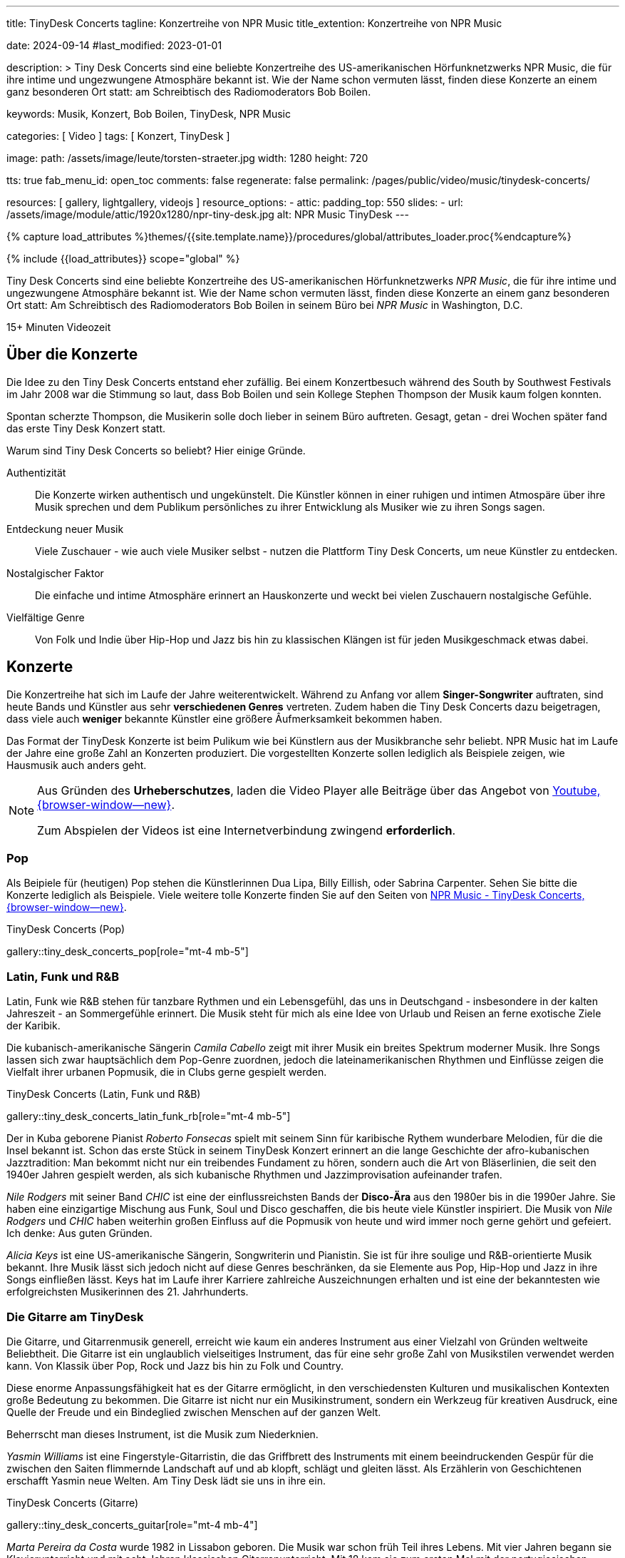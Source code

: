 ---
title:                                  TinyDesk Concerts
tagline:                                Konzertreihe von NPR Music
title_extention:                        Konzertreihe von NPR Music


date:                                   2024-09-14
#last_modified:                         2023-01-01

description: >
                                        Tiny Desk Concerts sind eine beliebte Konzertreihe des
                                        US-amerikanischen Hörfunknetzwerks NPR Music, die für ihre
                                        intime und ungezwungene Atmosphäre bekannt ist. Wie der
                                        Name schon vermuten lässt, finden diese Konzerte an
                                        einem ganz besonderen Ort statt: am Schreibtisch des
                                        Radiomoderators Bob Boilen.

keywords:                               Musik, Konzert, Bob Boilen, TinyDesk,
                                        NPR Music

categories:                             [ Video ]
tags:                                   [ Konzert, TinyDesk ]

image:
  path:                                 /assets/image/leute/torsten-straeter.jpg
  width:                                1280
  height:                               720

tts:                                    true
fab_menu_id:                            open_toc
comments:                               false
regenerate:                             false
permalink:                              /pages/public/video/music/tinydesk-concerts/

resources:                              [ gallery, lightgallery, videojs ]
resource_options:
  - attic:
      padding_top:                      550
      slides:
        - url:                          /assets/image/module/attic/1920x1280/npr-tiny-desk.jpg
          alt:                          NPR Music TinyDesk
---

// Page Initializer
// =============================================================================
// Enable the Liquid Preprocessor
:page-liquid:

// Set (local) page attributes here
// -----------------------------------------------------------------------------
// :page--attr:                         <attr-value>

//  Load Liquid procedures
// -----------------------------------------------------------------------------
{% capture load_attributes %}themes/{{site.template.name}}/procedures/global/attributes_loader.proc{%endcapture%}

// Load page attributes
// -----------------------------------------------------------------------------
{% include {{load_attributes}} scope="global" %}


// Page content
// ~~~~~~~~~~~~~~~~~~~~~~~~~~~~~~~~~~~~~~~~~~~~~~~~~~~~~~~~~~~~~~~~~~~~~~~~~~~~~
[role="dropcap"]
Tiny Desk Concerts sind eine beliebte Konzertreihe des US-amerikanischen
Hörfunknetzwerks _NPR Music_, die für ihre intime und ungezwungene Atmosphäre
bekannt ist. Wie der Name schon vermuten lässt, finden diese Konzerte an
einem ganz besonderen Ort statt: Am Schreibtisch des Radiomoderators Bob Boilen
in seinem Büro bei _NPR Music_ in Washington, D.C.

++++
<div class="video-title">
  <i class="mdib mdi-bs-primary mdib-clock mdib-24px mr-2"></i>
  15+ Minuten Videozeit
</div>
++++

// Include sub-documents (if any)
// -----------------------------------------------------------------------------
[role="mt-5"]
== Über die Konzerte
// See:

Die Idee zu den Tiny Desk Concerts entstand eher zufällig. Bei einem
Konzertbesuch während des South by Southwest Festivals im Jahr 2008 war
die Stimmung so laut, dass Bob Boilen und sein Kollege Stephen Thompson
der Musik kaum folgen konnten.

Spontan scherzte Thompson, die Musikerin solle doch lieber in seinem Büro
auftreten. Gesagt, getan - drei Wochen später fand das erste Tiny Desk
Konzert statt.

Warum sind Tiny Desk Concerts so beliebt? Hier einige Gründe.

Authentizität::
Die Konzerte wirken authentisch und ungekünstelt. Die Künstler können in
einer ruhigen und intimen Atmospäre über ihre Musik sprechen und dem
Publikum persönliches zu ihrer Entwicklung als Musiker wie zu ihren Songs
sagen.

Entdeckung neuer Musik::
Viele Zuschauer - wie auch viele Musiker selbst - nutzen die Plattform
Tiny Desk Concerts, um neue Künstler zu entdecken.

Nostalgischer Faktor::
Die einfache und intime Atmosphäre erinnert an Hauskonzerte und weckt bei
vielen Zuschauern nostalgische Gefühle.

Vielfältige Genre::
Von Folk und Indie über Hip-Hop und Jazz bis hin zu klassischen Klängen ist
für jeden Musikgeschmack etwas dabei.


[role="mt-5"]
== Konzerte

Die Konzertreihe hat sich im Laufe der Jahre weiterentwickelt. Während zu
Anfang vor allem *Singer-Songwriter* auftraten, sind heute Bands und Künstler
aus sehr *verschiedenen Genres* vertreten. Zudem haben die Tiny Desk Concerts
dazu beigetragen, dass viele auch *weniger* bekannte Künstler eine größere
Âufmerksamkeit bekommen haben.

Das Format der TinyDesk Konzerte ist beim Pulikum wie bei Künstlern aus der
Musikbranche sehr beliebt. NPR Music hat im Laufe der Jahre eine große Zahl an
Konzerten produziert. Die vorgestellten Konzerte sollen lediglich als Beispiele
zeigen, wie Hausmusik auch anders geht.

[role="mt-4 mb-5"]
[NOTE]
====
Aus Gründen des *Urheberschutzes*, laden die Video Player alle Beiträge über
das Angebot von link://www.youtube.com/[Youtube, {browser-window--new}].

Zum Abspielen der Videos ist eine Internetverbindung zwingend *erforderlich*.
====


[role="mt-5"]
// === Pop und Dancefloor
=== Pop

Als Beipiele für (heutigen) Pop stehen die Künstlerinnen Dua Lipa, Billy Eillish,
oder Sabrina Carpenter. Sehen Sie bitte die Konzerte lediglich als Beispiele.
Viele weitere tolle Konzerte finden Sie auf den Seiten von
link://npr.org/series/tiny-desk-concerts/[NPR Music - TinyDesk Concerts, {browser-window--new}].

// *Dancefloor*, oder Eurodance, ist eine Stilrichtung innerhalb der elektronischen
// *Tanzmusik*, die in den frühen bis mittleren 1990er Jahren vor allem in Europa
// sehr populär war.

// Die Musikrichtung Dancefloor ist bekannt für ihre eingängigen Melodien, und
// schneller Beats. Als Musik zum Tanzen ist die Musikrichtung, insbesondere
// als *Remix* bekannter DJs, bis heute als Party Musik auch bei jungen Leuten
// beliebt.

.TinyDesk Concerts (Pop)
gallery::tiny_desk_concerts_pop[role="mt-4 mb-5"]


[role="mt-5"]
=== Latin, Funk und R&B

Latin, Funk wie R&B stehen für tanzbare Rythmen und ein Lebensgefühl, das
uns in Deutschgand - insbesondere in der kalten Jahreszeit - an Sommergefühle
erinnert. Die Musik steht für mich als eine Idee von Urlaub und Reisen an
ferne exotische Ziele der Karibik.

Die kubanisch-amerikanische Sängerin _Camila Cabello_ zeigt mit ihrer Musik
ein breites Spektrum moderner Musik. Ihre Songs lassen sich zwar hauptsächlich
dem Pop-Genre zuordnen, jedoch die lateinamerikanischen Rhythmen und Einflüsse
zeigen die Vielfalt ihrer urbanen Popmusik, die in Clubs gerne gespielt werden.

.TinyDesk Concerts (Latin, Funk und R&B)
gallery::tiny_desk_concerts_latin_funk_rb[role="mt-4 mb-5"]

Der in Kuba geborene Pianist _Roberto Fonsecas_ spielt mit seinem Sinn für
karibische Rythem wunderbare Melodien, für die die Insel bekannt ist. Schon das
erste Stück in seinem TinyDesk Konzert erinnert an die lange Geschichte der 
afro-kubanischen Jazztradition: Man bekommt nicht nur ein treibendes Fundament
zu hören, sondern auch die Art von Bläserlinien, die seit den 1940er Jahren
gespielt werden, als sich kubanische Rhythmen und Jazzimprovisation aufeinander
trafen.

_Nile Rodgers_ mit seiner Band _CHIC_ ist eine der einflussreichsten Bands
der *Disco-Ära* aus den 1980er bis in die 1990er Jahre. Sie haben eine
einzigartige Mischung aus Funk, Soul und Disco geschaffen, die bis heute viele
Künstler inspiriert. Die Musik von _Nile Rodgers_ und _CHIC_ haben weiterhin
großen Einfluss auf die Popmusik von heute und wird immer noch gerne gehört
und gefeiert. Ich denke: Aus guten Gründen.

_Alicia Keys_ ist eine US-amerikanische Sängerin, Songwriterin und Pianistin.
Sie ist für ihre soulige und R&B-orientierte Musik bekannt. Ihre Musik lässt
sich jedoch nicht auf diese Genres beschränken, da sie Elemente aus Pop,
Hip-Hop und Jazz in ihre Songs einfließen lässt. Keys hat im Laufe ihrer
Karriere zahlreiche Auszeichnungen erhalten und ist eine der bekanntesten
wie erfolgreichsten Musikerinnen des 21. Jahrhunderts.


[role="mt-5"]
=== Die Gitarre am TinyDesk

Die Gitarre, und Gitarrenmusik generell, erreicht wie kaum ein anderes
Instrument aus einer Vielzahl von Gründen weltweite Beliebtheit. Die Gitarre
ist ein unglaublich vielseitiges Instrument, das für eine sehr große Zahl von
Musikstilen verwendet werden kann. Von Klassik über Pop, Rock und Jazz bis hin
zu Folk und Country.

Diese enorme Anpassungsfähigkeit hat es der Gitarre ermöglicht, in den
verschiedensten Kulturen und musikalischen Kontexten große Bedeutung zu
bekommen. Die Gitarre ist nicht nur ein Musikinstrument, sondern ein Werkzeug
für kreativen Ausdruck, eine Quelle der Freude und ein Bindeglied zwischen
Menschen auf der ganzen Welt.

Beherrscht man dieses Instrument, ist die Musik zum Niederknien.

_Yasmin Williams_ ist eine Fingerstyle-Gitarristin, die das Griffbrett des
Instruments mit einem beeindruckenden Gespür für die zwischen den Saiten
flimmernde Landschaft auf und ab klopft, schlägt und gleiten lässt.
Als Erzählerin von Geschichtenen erschafft Yasmin neue Welten. Am Tiny Desk
lädt sie uns in ihre ein.

.TinyDesk Concerts (Gitarre)
gallery::tiny_desk_concerts_guitar[role="mt-4 mb-4"]

_Marta Pereira da Costa_ wurde 1982 in Lissabon geboren. Die Musik war schon
früh Teil ihres Lebens. Mit vier Jahren begann sie Klavierunterricht und mit
acht Jahren klassischen Gitarrenunterricht. Mit 18 kam sie zum ersten Mal mit
der portugiesischen Gitarre in Berührung. Auf Anregung ihres Vaters, der sie
zu einer Unterrichtsstunde bei Carlos Gonçalves, dem Gitarristen von
Amália Rodrigues, mitnahm.

Am 15. November 2023 gab Marta ein Konzert am TinyDesk. Wer jemals in Portugal
gewesen war und ein wenig die Musik des *Fado* kennt, wird die besondere
Melancholie dieser Musik in ihrem Gitarrenspiel hören können.


[role="mt-5"]
=== Das Klavier am TinyDesk

Das Klavier und die Klaviermusik sind aus guten Gründen weltweite gemocht.
Das Klavier besitzt einen enormen Tonumfang, der tiefe Bässe und hohe Höhen
gleichermaßen abdeckt. Dadurch kann es ein breites Spektrum an musikalischen
Texturen und Emotionen erzeugen. Die Bandbreites Instruments, vom zarten
Pianissimo bis zu kraftvollem Forte und erlaubt Pianisten, die Musik besonders
ausdrucksstark zu gestalten und zu interpretieren.

.TinyDesk Concerts (Klavier)
gallery::tiny_desk_concerts_piano[role="mt-4 mb-4"]

Klaviermusik kann tiefe Emotionen hervorrufen und berührt die Zuhörer auf
einer persönlichen Ebene. Sie kann Freude, Trauer, Liebe, Leidenschaft,
Melancholie oder Hoffnung ausdrücken. Wenn mans kann.

Eine Musikerin die es kann ist _Isata Kanneh-Mason_. Isata, 1996 in England
geboren, hat sechs Geschwister. Alle Geschwister haben eine klassische
Musikausbildung. Einige von ihnen haben bereits Karrieren gestartet,
darunter die Älteste: Isata. Sie studierte an der Royal Academy of Music in
London und hat seitdem eine erfolgreiche Karriere als Pianistin verfolgt.

Sie ist bekannt für ihre ausdrucksstarken Interpretationen und ihre technische
Virtuosität. Die Künstlerin spielt drei ihrer Lieblingsstücke am Tiny Desk.
Grandios.
